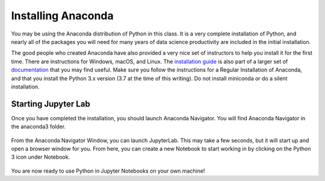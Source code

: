 .. Copyright (C)  Google, Runestone Interactive LLC
   This work is licensed under the Creative Commons Attribution-ShareAlike 4.0
   International License. To view a copy of this license, visit
   http://creativecommons.org/licenses/by-sa/4.0/.


Installing Anaconda
-------------------

You may be using the Anaconda distribution of Python in this class. It is a
very complete installation of Python, and nearly all of the packages you will
need for many years of data science productivity are included in the
initial installation.

The good people who created Anaconda have also provided a very nice set of
instructors to help you install it for the first time. There are instructions
for Windows, macOS, and Linux. The
`installation guide <https://docs.anaconda.com/anaconda/install/index.html#>`_ is
also part of a larger set of `documentation <https://docs.anaconda.com/anaconda/>`_ that you may find useful. Make sure
you follow the instructions for a Regular Installation of Anaconda, and that you
install the Python 3.x version (3.7 at the time of this writing). Do not install
miniconda or do a silent installation.


Starting Jupyter Lab
~~~~~~~~~~~~~~~~~~~~

Once you have completed the installation, you should launch Anaconda Navigator.
You will find Anaconda Navigator in the anaconda3 folder.


.. figure:: Figures/navigator.png
   :alt: Anaconda navigator home screen with JupyterLab, Notebook, Qt Console, and Navigation bar


From the Anaconda Navigator Window, you can launch JupyterLab. This may take a
few seconds, but it will start up and open a browser window for you. From here,
you can create a new Notebook to start working in by clicking on the Python 3
icon under Notebook.


.. figure:: Figures/labif.png
   :alt: JupyterLab Launcher Tab opened in Google Chrome web browser with Notebook, Console and Other sections.

You are now ready to use Python in Jupyter Notebooks on your own machine!
